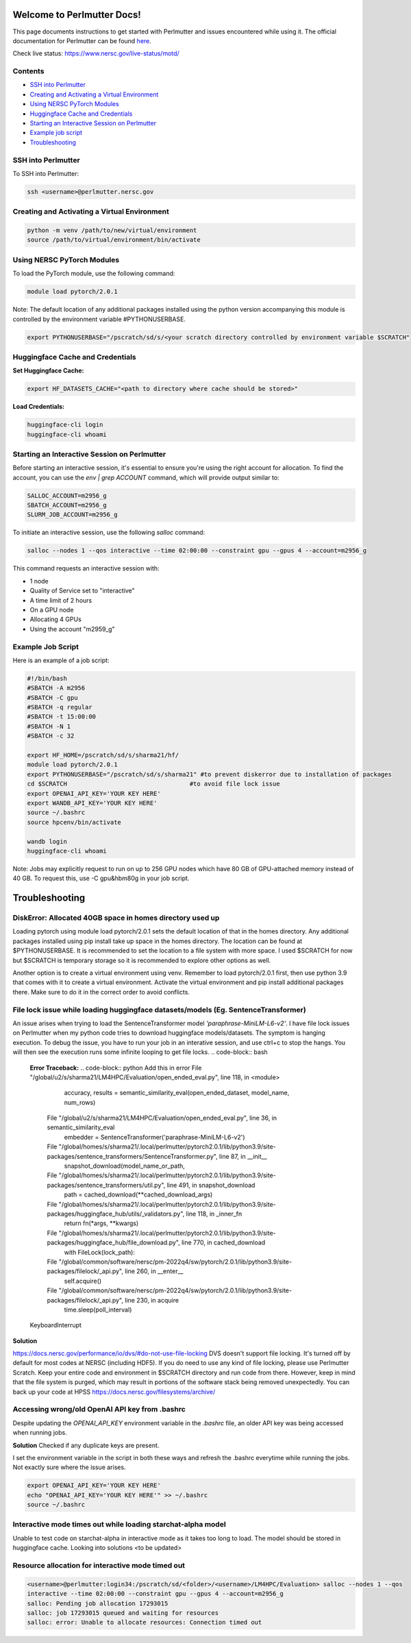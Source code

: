 Welcome to Perlmutter Docs!
===========================

This page documents instructions to get started with Perlmutter and issues encountered while using it. The official documentation for Perlmutter can be found `here <https://docs.nersc.gov/>`_.

Check live status: https://www.nersc.gov/live-status/motd/

Contents
--------

- `SSH into Perlmutter`_
- `Creating and Activating a Virtual Environment`_
- `Using NERSC PyTorch Modules`_
- `Huggingface Cache and Credentials`_
- `Starting an Interactive Session on Perlmutter`_
- `Example job script`_
- `Troubleshooting`_

SSH into Perlmutter
-------------------

To SSH into Perlmutter:

.. code-block:: bash

   ssh <username>@perlmutter.nersc.gov

Creating and Activating a Virtual Environment
--------------------------------------------

.. code-block:: bash

   python -m venv /path/to/new/virtual/environment
   source /path/to/virtual/environment/bin/activate

Using NERSC PyTorch Modules
---------------------------

To load the PyTorch module, use the following command:

.. code-block:: bash

   module load pytorch/2.0.1

Note: The default location of any additional packages installed using the python version accompanying this module is controlled by the environment variable #PYTHONUSERBASE.

.. code-block:: bash

   export PYTHONUSERBASE="/pscratch/sd/s/<your scratch directory controlled by environment variable $SCRATCH"



Huggingface Cache and Credentials
---------------------------------

**Set Huggingface Cache:**

.. code-block:: bash

   export HF_DATASETS_CACHE="<path to directory where cache should be stored>"

**Load Credentials:**

.. code-block:: bash

   huggingface-cli login
   huggingface-cli whoami

Starting an Interactive Session on Perlmutter
---------------------------------------------

Before starting an interactive session, it's essential to ensure you're using the right account for allocation. To find the account, you can use the `env | grep ACCOUNT` command, which will provide output similar to:

.. code-block:: bash

   SALLOC_ACCOUNT=m2956_g
   SBATCH_ACCOUNT=m2956_g
   SLURM_JOB_ACCOUNT=m2956_g

To initiate an interactive session, use the following `salloc` command:

.. code-block:: bash

   salloc --nodes 1 --qos interactive --time 02:00:00 --constraint gpu --gpus 4 --account=m2956_g

This command requests an interactive session with:

- 1 node
- Quality of Service set to "interactive"
- A time limit of 2 hours
- On a GPU node
- Allocating 4 GPUs
- Using the account "m2959_g"

Example Job Script
------------------

Here is an example of a job script:

.. code-block:: bash

   #!/bin/bash
   #SBATCH -A m2956
   #SBATCH -C gpu
   #SBATCH -q regular
   #SBATCH -t 15:00:00
   #SBATCH -N 1
   #SBATCH -c 32

   export HF_HOME=/pscratch/sd/s/sharma21/hf/
   module load pytorch/2.0.1
   export PYTHONUSERBASE="/pscratch/sd/s/sharma21" #to prevent diskerror due to installation of packages
   cd $SCRATCH                                  #to avoid file lock issue
   export OPENAI_API_KEY='YOUR KEY HERE'
   export WANDB_API_KEY='YOUR KEY HERE'
   source ~/.bashrc
   source hpcenv/bin/activate

   wandb login
   huggingface-cli whoami
  

Note: Jobs may explicitly request to run on up to 256 GPU nodes which have 80 GB of GPU-attached memory instead of 40 GB. To request this, use -C gpu&hbm80g in your job script.

Troubleshooting
============================
DiskError: Allocated 40GB space in homes directory used up
----------------------------------------

Loading pytorch using module load pytorch/2.0.1 sets the default location of that in the homes directory. Any additional packages installed using pip install take up space in the homes directory. The location can be found at $PYTHONUSERBASE. It is recommended to set the location to a file system with more space. I used $SCRATCH for now but $SCRATCH is temporary storage so it is recommended to explore other options as well.

Another option is to create a virtual environment using venv. Remember to load pytorch/2.0.1 first, then use python 3.9 that comes with it to create a virtual environment. Activate the virtual environment and pip install additional packages there. Make sure to do it in the correct order to avoid conflicts.


File lock issue while loading huggingface datasets/models (Eg. SentenceTransformer)
----------------------------------------

An issue arises when trying to load the SentenceTransformer model `'paraphrase-MiniLM-L6-v2'`. I have file lock issues on Perlmutter when my python code tries to download huggingface models/datasets. The symptom is hanging execution. To debug the issue, you have to run your job in an interative session, and use ctrl+c to stop the hangs. You will then see the execution runs some infinite looping to get file locks.
.. code-block:: bash

   **Error Traceback:**
   .. code-block:: python
   Add this in error File "/global/u2/s/sharma21/LM4HPC/Evaluation/open_ended_eval.py", line 118, in <module>
       accuracy, results = semantic_similarity_eval(open_ended_dataset, model_name, num_rows)
     File "/global/u2/s/sharma21/LM4HPC/Evaluation/open_ended_eval.py", line 36, in semantic_similarity_eval
       embedder = SentenceTransformer('paraphrase-MiniLM-L6-v2')
     File "/global/homes/s/sharma21/.local/perlmutter/pytorch2.0.1/lib/python3.9/site-packages/sentence_transformers/SentenceTransformer.py", line 87, in __init__
       snapshot_download(model_name_or_path,
     File "/global/homes/s/sharma21/.local/perlmutter/pytorch2.0.1/lib/python3.9/site-packages/sentence_transformers/util.py", line 491, in snapshot_download
       path = cached_download(**cached_download_args)
     File "/global/homes/s/sharma21/.local/perlmutter/pytorch2.0.1/lib/python3.9/site-packages/huggingface_hub/utils/_validators.py", line 118, in _inner_fn
       return fn(*args, **kwargs)
     File "/global/homes/s/sharma21/.local/perlmutter/pytorch2.0.1/lib/python3.9/site-packages/huggingface_hub/file_download.py", line 770, in cached_download
       with FileLock(lock_path):
     File "/global/common/software/nersc/pm-2022q4/sw/pytorch/2.0.1/lib/python3.9/site-packages/filelock/_api.py", line 260, in __enter__
       self.acquire()
     File "/global/common/software/nersc/pm-2022q4/sw/pytorch/2.0.1/lib/python3.9/site-packages/filelock/_api.py", line 230, in acquire
       time.sleep(poll_interval)
   KeyboardInterrupt

**Solution**

https://docs.nersc.gov/performance/io/dvs/#do-not-use-file-locking
DVS doesn't support file locking. It's turned off by default for most codes at NERSC (including HDF5). If you do need to use any kind of file locking, please use Perlmutter Scratch.
Keep your entire code and environment in $SCRATCH directory and run code from there. However, keep in mind that the file system is purged, which may result in portions of the software stack being removed unexpectedly. You can back up your code at HPSS https://docs.nersc.gov/filesystems/archive/

Accessing wrong/old OpenAI API key from .bashrc
----------------------------------------
Despite updating the `OPENAI_API_KEY` environment variable in the `.bashrc` file, an older API key was being accessed when running jobs.

**Solution**
Checked if any duplicate keys are present.

I set the environment variable in the script in both these ways and refresh the .bashrc everytime while running the jobs. Not exactly sure where the issue arises.

.. code-block:: bash

    export OPENAI_API_KEY='YOUR KEY HERE'
    echo "OPENAI_API_KEY='YOUR KEY HERE'" >> ~/.bashrc
    source ~/.bashrc

Interactive mode times out while loading starchat-alpha model
----------------------------------------
Unable to test code on starchat-alpha in interactive mode as it takes too long to load.
The model should be stored in huggingface cache.
Looking into solutions <to be updated>

Resource allocation for interactive mode timed out
----------------------------------------

.. code-block:: bash

    <username>@perlmutter:login34:/pscratch/sd/<folder>/<username>/LM4HPC/Evaluation> salloc --nodes 1 --qos
    interactive --time 02:00:00 --constraint gpu --gpus 4 --account=m2956_g
    salloc: Pending job allocation 17293015
    salloc: job 17293015 queued and waiting for resources
    salloc: error: Unable to allocate resources: Connection timed out
